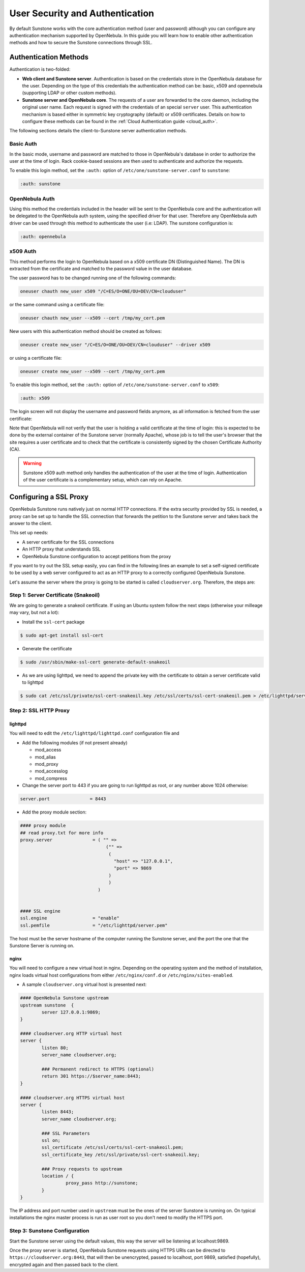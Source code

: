 .. _suns_auth:

=================================
User Security and Authentication
=================================

By default Sunstone works with the core authentication method (user and password) although you can configure any authentication mechanism supported by OpenNebula. In this guide you will learn how to enable other authentication methods and how to secure the Sunstone connections through SSL.

Authentication Methods
======================

Authentication is two-folded:

-  **Web client and Sunstone server**. Authentication is based on the credentials store in the OpenNebula database for the user. Depending on the type of this credentials the authentication method can be: basic, x509 and opennebula (supporting LDAP or other custom methods).

-  **Sunstone server and OpenNebula core**. The requests of a user are forwarded to the core daemon, including the original user name. Each request is signed with the credentials of an special ``server`` user. This authentication mechanism is based either in symmetric key cryptography (default) or x509 certificates. Details on how to configure these methods can be found in the :ref:`Cloud Authentication guide <cloud_auth>`.

The following sections details the client-to-Sunstone server authentication methods.

Basic Auth
----------

In the basic mode, username and password are matched to those in OpenNebula's database in order to authorize the user at the time of login. Rack cookie-based sessions are then used to authenticate and authorize the requests.

To enable this login method, set the ``:auth:`` option of ``/etc/one/sunstone-server.conf`` to ``sunstone``:

.. code::

        :auth: sunstone

OpenNebula Auth
---------------

Using this method the credentials included in the header will be sent to the OpenNebula core and the authentication will be delegated to the OpenNebula auth system, using the specified driver for that user. Therefore any OpenNebula auth driver can be used through this method to authenticate the user (i.e: LDAP). The sunstone configuration is:

.. code::

        :auth: opennebula

x509 Auth
---------

This method performs the login to OpenNebula based on a x509 certificate DN (Distinguished Name). The DN is extracted from the certificate and matched to the password value in the user database.

The user password has to be changed running one of the following commands:

.. code::

    oneuser chauth new_user x509 "/C=ES/O=ONE/OU=DEV/CN=clouduser"

or the same command using a certificate file:

.. code::

    oneuser chauth new_user --x509 --cert /tmp/my_cert.pem

New users with this authentication method should be created as follows:

.. code::

    oneuser create new_user "/C=ES/O=ONE/OU=DEV/CN=clouduser" --driver x509

or using a certificate file:

.. code::

    oneuser create new_user --x509 --cert /tmp/my_cert.pem

To enable this login method, set the ``:auth:`` option of ``/etc/one/sunstone-server.conf`` to ``x509``:

.. code::

        :auth: x509

The login screen will not display the username and password fields anymore, as all information is fetched from the user certificate:

|image0|

Note that OpenNebula will not verify that the user is holding a valid certificate at the time of login: this is expected to be done by the external container of the Sunstone server (normally Apache), whose job is to tell the user's browser that the site requires a user certificate and to check that the certificate is consistently signed by the chosen Certificate Authority (CA).

.. warning:: Sunstone x509 auth method only handles the authentication of the user at the time of login. Authentication of the user certificate is a complementary setup, which can rely on Apache.

Configuring a SSL Proxy
=======================

OpenNebula Sunstone runs natively just on normal HTTP connections. If the extra security provided by SSL is needed, a proxy can be set up to handle the SSL connection that forwards the petition to the Sunstone server and takes back the answer to the client.

This set up needs:

-  A server certificate for the SSL connections
-  An HTTP proxy that understands SSL
-  OpenNebula Sunstone configuration to accept petitions from the proxy

If you want to try out the SSL setup easily, you can find in the following lines an example to set a self-signed certificate to be used by a web server configured to act as an HTTP proxy to a correctly configured OpenNebula Sunstone.

Let's assume the server where the proxy is going to be started is called ``cloudserver.org``. Therefore, the steps are:

Step 1: Server Certificate (Snakeoil)
-------------------------------------

We are going to generate a snakeoil certificate. If using an Ubuntu system follow the next steps (otherwise your milleage may vary, but not a lot):

-  Install the ``ssl-cert`` package

.. code::

    $ sudo apt-get install ssl-cert

-  Generate the certificate

.. code::

    $ sudo /usr/sbin/make-ssl-cert generate-default-snakeoil

-  As we are using lighttpd, we need to append the private key with the certificate to obtain a server certificate valid to lighttpd

.. code::

    $ sudo cat /etc/ssl/private/ssl-cert-snakeoil.key /etc/ssl/certs/ssl-cert-snakeoil.pem > /etc/lighttpd/server.pem

Step 2: SSL HTTP Proxy
----------------------

lighttpd
^^^^^^^^

You will need to edit the ``/etc/lighttpd/lighttpd.conf`` configuration file and

-  Add the following modules (if not present already)

   -  mod\_access
   -  mod\_alias
   -  mod\_proxy
   -  mod\_accesslog
   -  mod\_compress

-  Change the server port to 443 if you are going to run lighttpd as root, or any number above 1024 otherwise:

.. code::

    server.port               = 8443

-  Add the proxy module section:

.. code::

    #### proxy module
    ## read proxy.txt for more info
    proxy.server               = ( "" =>
                                    ("" =>
                                     (
                                       "host" => "127.0.0.1",
                                       "port" => 9869
                                     )
                                     )
                                 )


    #### SSL engine
    ssl.engine                 = "enable"
    ssl.pemfile                = "/etc/lighttpd/server.pem"

The host must be the server hostname of the computer running the Sunstone server, and the port the one that the Sunstone Server is running on.

nginx
^^^^^

You will need to configure a new virtual host in nginx. Depending on the operating system and the method of installation, nginx loads virtual host configurations from either ``/etc/nginx/conf.d`` or ``/etc/nginx/sites-enabled``.

-  A sample ``cloudserver.org`` virtual host is presented next:

.. code::

    #### OpenNebula Sunstone upstream
    upstream sunstone  {
            server 127.0.0.1:9869;
    }

    #### cloudserver.org HTTP virtual host
    server {
            listen 80;
            server_name cloudserver.org;
            
            ### Permanent redirect to HTTPS (optional)
            return 301 https://$server_name:8443;
    }

    #### cloudserver.org HTTPS virtual host
    server {
            listen 8443;
            server_name cloudserver.org;
            
            ### SSL Parameters
            ssl on;
            ssl_certificate /etc/ssl/certs/ssl-cert-snakeoil.pem;
            ssl_certificate_key /etc/ssl/private/ssl-cert-snakeoil.key;

            ### Proxy requests to upstream
            location / {
                     proxy_pass http://sunstone;
            }
    }

The IP address and port number used in ``upstream`` must be the ones of the server Sunstone is running on. On typical installations the nginx master process is run as user root so you don't need to modify the HTTPS port.

Step 3: Sunstone Configuration
------------------------------

Start the Sunstone server using the default values, this way the server will be listening at localhost:9869.

Once the proxy server is started, OpenNebula Sunstone requests using HTTPS URIs can be directed to ``https://cloudserver.org:8443``, that will then be unencrypted, passed to localhost, port 9869, satisfied (hopefully), encrypted again and then passed back to the client.

.. |image0| image:: /images/sunstone_login_x5094.png
